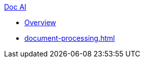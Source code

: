 .xref:index.adoc[Doc AI]
* xref:index.adoc[Overview]
* xref:document-processing.adoc[]
//* xref:review-results.adoc[]
//* xref:configure-and-use-idp-api.adoc[]
//* xref:about-einstein-ai.adoc[]